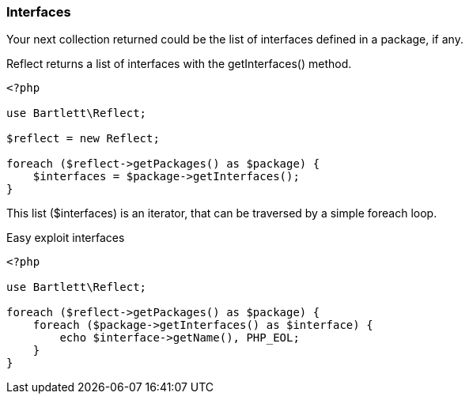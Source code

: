 === Interfaces
[role="lead"]
Your next collection returned could be the list of interfaces defined in a package, if any.

[label label-primary]#Reflect# returns a list of interfaces with the +getInterfaces()+ method.

[source,php]
----
<?php

use Bartlett\Reflect;

$reflect = new Reflect;

foreach ($reflect->getPackages() as $package) {
    $interfaces = $package->getInterfaces();
}
----

This list (+$interfaces+) is an iterator, that can be traversed by a simple foreach loop.

[source,php]
.Easy exploit interfaces
----
<?php

use Bartlett\Reflect;

foreach ($reflect->getPackages() as $package) {
    foreach ($package->getInterfaces() as $interface) {
        echo $interface->getName(), PHP_EOL;
    }
}
----

